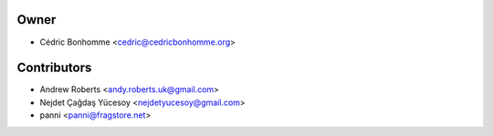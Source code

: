 Owner
=====

- Cédric Bonhomme <cedric@cedricbonhomme.org>

Contributors
============

- Andrew Roberts <andy.roberts.uk@gmail.com>
- Nejdet Çağdaş Yücesoy <nejdetyucesoy@gmail.com>
- panni <panni@fragstore.net>
